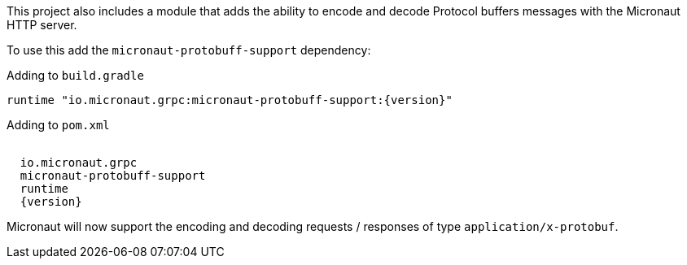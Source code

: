 This project also includes a module that adds the ability to encode and decode Protocol buffers messages with the Micronaut HTTP server.

To use this add the `micronaut-protobuff-support` dependency:

.Adding to `build.gradle`
[source,groovy,subs="attributes"]
----
runtime "io.micronaut.grpc:micronaut-protobuff-support:{version}"
----

.Adding to `pom.xml`
[source,xml,subs="attributes"]
----
<dependency>
  <groupId>io.micronaut.grpc</groupId>
  <artifactId>micronaut-protobuff-support</artifactId>
  <scope>runtime</scope>
  <version>{version}</version>
</dependency>
----

Micronaut will now support the encoding and decoding requests / responses of type `application/x-protobuf`.